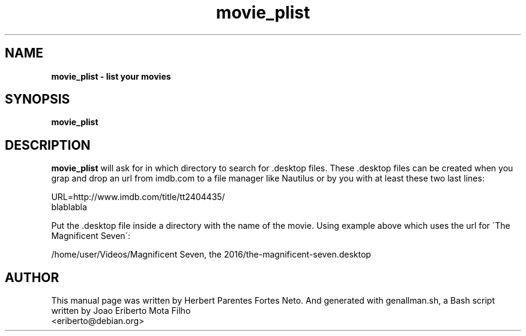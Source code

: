 .TH movie_plist "1"  "Dec 2016" "MOVIE_PLIST 20161225" "List Your Movies"
.\" Text automatically generated by txt2man
.SH NAME
\fBmovie_plist \- list your movies
.SH SYNOPSIS
.nf
.fam C
 \fBmovie_plist\fP
.fam T
.fi
.fam T
.fi
.SH DESCRIPTION
\fBmovie_plist\fP will ask for in which directory to search for .desktop 
files. These .desktop files can be created when you grap and drop an url from 
imdb.com to a file manager like Nautilus or by you with at least these two 
last lines:
.PP
URL=http://www.imdb.com/title/tt2404435/
.fi
blablabla
.PP
Put the .desktop file inside a directory with the name of the movie. Using
example above which uses the url for \'The Magnificent Seven\':
.PP
/home/user/Videos/Magnificent Seven, the 2016/the-magnificent-seven.desktop
.PP
.SH AUTHOR
This manual page was written by Herbert Parentes Fortes Neto. And generated
with genallman.sh, a Bash script written by Joao Eriberto Mota Filho
.fi
<eriberto@debian.org>
.RE
.PP


